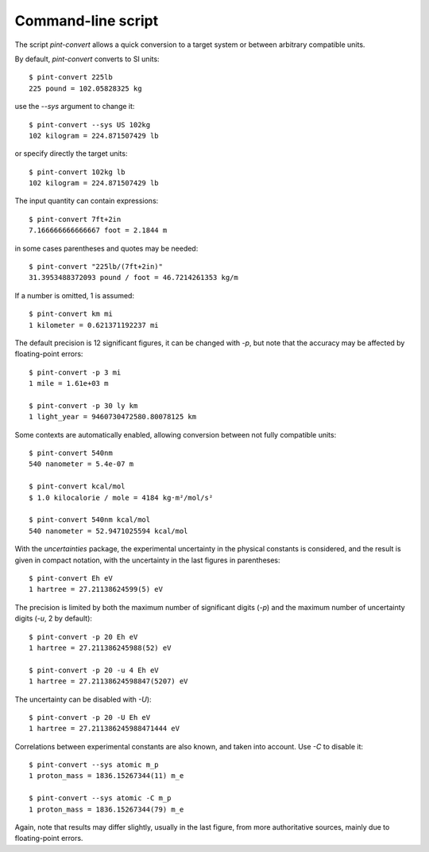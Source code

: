 .. _convert:

Command-line script
===================

The script `pint-convert` allows a quick conversion to a target system or
between arbitrary compatible units.

By default, `pint-convert` converts to SI units::

    $ pint-convert 225lb
    225 pound = 102.05828325 kg

use the `--sys` argument to change it::

    $ pint-convert --sys US 102kg
    102 kilogram = 224.871507429 lb

or specify directly the target units::

    $ pint-convert 102kg lb
    102 kilogram = 224.871507429 lb

The input quantity can contain expressions::

    $ pint-convert 7ft+2in
    7.166666666666667 foot = 2.1844 m

in some cases parentheses and quotes may be needed::

    $ pint-convert "225lb/(7ft+2in)"
    31.3953488372093 pound / foot = 46.7214261353 kg/m

If a number is omitted, 1 is assumed::

    $ pint-convert km mi
    1 kilometer = 0.621371192237 mi

The default precision is 12 significant figures, it can be changed with `-p`,
but note that the accuracy may be affected by floating-point errors::

    $ pint-convert -p 3 mi
    1 mile = 1.61e+03 m

    $ pint-convert -p 30 ly km
    1 light_year = 9460730472580.80078125 km

Some contexts are automatically enabled, allowing conversion between not fully
compatible units::

    $ pint-convert 540nm
    540 nanometer = 5.4e-07 m

    $ pint-convert kcal/mol
    $ 1.0 kilocalorie / mole = 4184 kg·m²/mol/s²

    $ pint-convert 540nm kcal/mol
    540 nanometer = 52.9471025594 kcal/mol

With the `uncertainties` package, the experimental uncertainty in the physical
constants is considered, and the result is given in compact notation, with the
uncertainty in the last figures in parentheses::

    $ pint-convert Eh eV
    1 hartree = 27.21138624599(5) eV

The precision is limited by both the maximum number of significant digits (`-p`)
and the maximum number of uncertainty digits (`-u`, 2 by default)::

    $ pint-convert -p 20 Eh eV
    1 hartree = 27.211386245988(52) eV

    $ pint-convert -p 20 -u 4 Eh eV
    1 hartree = 27.21138624598847(5207) eV

The uncertainty can be disabled with `-U`)::

    $ pint-convert -p 20 -U Eh eV
    1 hartree = 27.211386245988471444 eV

Correlations between experimental constants are also known, and taken into
account. Use `-C` to disable it::

    $ pint-convert --sys atomic m_p
    1 proton_mass = 1836.15267344(11) m_e

    $ pint-convert --sys atomic -C m_p
    1 proton_mass = 1836.15267344(79) m_e

Again, note that results may differ slightly, usually in the last figure, from
more authoritative sources, mainly due to floating-point errors.
